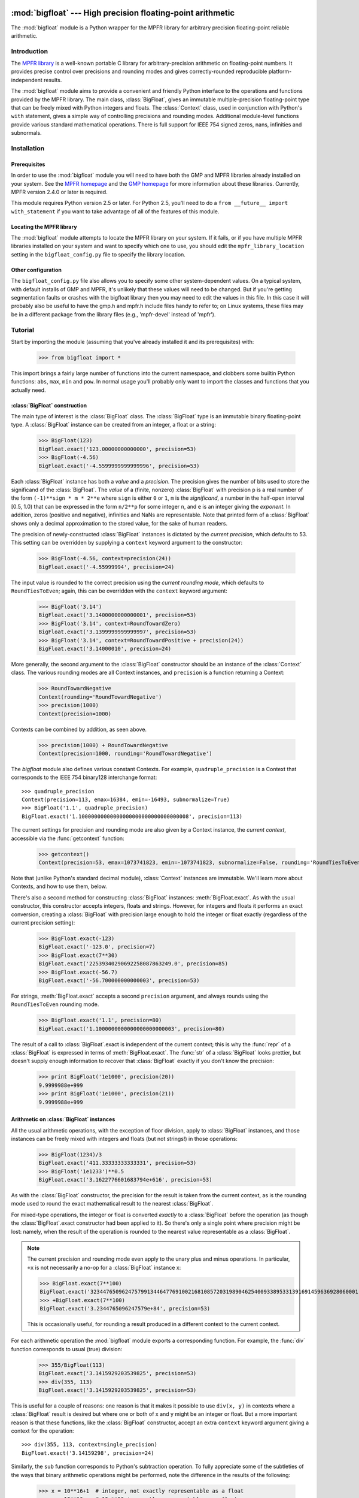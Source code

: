 :mod:`bigfloat` --- High precision floating-point arithmetic
============================================================

.. module:: bigfloat
   :synopsis: Python wrapper for MPFR floating-point library.

.. moduleauthor:: Mark Dickinson <dickinsm@gmail.com>

The :mod:`bigfloat` module is a Python wrapper for the MPFR library
for arbitrary precision floating-point reliable arithmetic.

Introduction
------------

The `MPFR library <http://www.mpfr.org>`_ is a well-known portable C
library for arbitrary-precision arithmetic on floating-point numbers.
It provides precise control over precisions and rounding modes and
gives correctly-rounded reproducible platform-independent results.

The :mod:`bigfloat` module aims to provide a convenient and friendly
Python interface to the operations and functions provided by the MPFR
library.  The main class, :class:`BigFloat`, gives an immutable
multiple-precision floating-point type that can be freely mixed with
Python integers and floats.  The :class:`Context` class, used in
conjunction with Python's ``with`` statement, gives a simple way of
controlling precisions and rounding modes.  Additional module-level
functions provide various standard mathematical operations.  There is
full support for IEEE 754 signed zeros, nans, infinities and
subnormals.

Installation
------------

Prerequisites
^^^^^^^^^^^^^

In order to use the :mod:`bigfloat` module you will need to have both
the GMP and MPFR libraries already installed on your system.  See the
`MPFR homepage <http://www.mpfr.org>`_ and the `GMP homepage
<http://gmplib.org>`_ for more information about these libraries.
Currently, MPFR version 2.4.0 or later is required.

This module requires Python version 2.5 or later.  For Python 2.5,
you'll need to do a ``from __future__ import with_statement`` if you
want to take advantage of all of the features of this module.

Locating the MPFR library
^^^^^^^^^^^^^^^^^^^^^^^^^

The :mod:`bigfloat` module attempts to locate the MPFR library on your
system.  If it fails, or if you have multiple MPFR libraries installed
on your system and want to specify which one to use, you should edit
the ``mpfr_library_location`` setting in the ``bigfloat_config.py``
file to specify the library location.

Other configuration
^^^^^^^^^^^^^^^^^^^

The ``bigfloat_config.py`` file also allows you to specify some other
system-dependent values.  On a typical system, with default installs
of GMP and MPFR, it's unlikely that these values will need to be
changed.  But if you're getting segmentation faults or crashes with
the bigfloat library then you may need to edit the values in this
file.  In this case it will probably also be useful to have the gmp.h
and mpfr.h include files handy to refer to; on Linux systems, these
files may be in a different package from the library files (e.g.,
'mpfr-devel' instead of 'mpfr').


Tutorial
--------

Start by importing the module (assuming that you've already installed
it and its prerequisites) with:

   >>> from bigfloat import *

This import brings a fairly large number of functions into the current
namespace, and clobbers some builtin Python functions: ``abs``,
``max``, ``min`` and ``pow``.  In normal usage you'll probably only
want to import the classes and functions that you actually need.

:class:`BigFloat` construction
^^^^^^^^^^^^^^^^^^^^^^^^^^^^^^

The main type of interest is the :class:`BigFloat` class.  The
:class:`BigFloat` type is an immutable binary floating-point type.  A
:class:`BigFloat` instance can be created from an integer, a float or
a string:

   >>> BigFloat(123)
   BigFloat.exact('123.00000000000000', precision=53)
   >>> BigFloat(-4.56)
   BigFloat.exact('-4.5599999999999996', precision=53)

Each :class:`BigFloat` instance has both a *value* and a *precision*.  The
precision gives the number of bits used to store the significand of
the :class:`BigFloat`.  The *value* of a (finite, nonzero) :class:`BigFloat` with
precision ``p`` is a real number of the form ``(-1)**sign * m * 2**e``
where ``sign`` is either ``0`` or ``1``, ``m`` is the *significand*, a
number in the half-open interval [0.5, 1.0) that can be expressed in
the form ``n/2**p`` for some integer ``n``, and ``e`` is an integer
giving the *exponent*.  In addition, zeros (positive and negative),
infinities and NaNs are representable.  Note that printed form of a
:class:`BigFloat` shows only a decimal approximation to the stored value, for
the sake of human readers.

The precision of newly-constructed :class:`BigFloat` instances is dictated by
the *current precision*, which defaults to 53.  This setting can be
overridden by supplying a ``context`` keyword argument to the
constructor:

   >>> BigFloat(-4.56, context=precision(24))
   BigFloat.exact('-4.55999994', precision=24)

The input value is rounded to the correct precision using the *current
rounding mode*, which defaults to ``RoundTiesToEven``; again, this can
be overridden with the ``context`` keyword argument:

   >>> BigFloat('3.14')
   BigFloat.exact('3.1400000000000001', precision=53)
   >>> BigFloat('3.14', context=RoundTowardZero)
   BigFloat.exact('3.1399999999999997', precision=53)
   >>> BigFloat('3.14', context=RoundTowardPositive + precision(24))
   BigFloat.exact('3.14000010', precision=24)

More generally, the second argument to the :class:`BigFloat` constructor should
be an instance of the :class:`Context` class.  The various rounding
modes are all Context instances, and ``precision`` is a function
returning a Context:

   >>> RoundTowardNegative
   Context(rounding='RoundTowardNegative')
   >>> precision(1000)
   Context(precision=1000)

Contexts can be combined by addition, as seen above.

   >>> precision(1000) + RoundTowardNegative
   Context(precision=1000, rounding='RoundTowardNegative')

The `bigfloat` module also defines various constant Contexts.  For
example, ``quadruple_precision`` is a Context that corresponds to the
IEEE 754 binary128 interchange format::

   >>> quadruple_precision
   Context(precision=113, emax=16384, emin=-16493, subnormalize=True)
   >>> BigFloat('1.1', quadruple_precision)
   BigFloat.exact('1.10000000000000000000000000000000008', precision=113)

The current settings for precision and rounding mode are also given by
a Context instance, the *current context*, accessible via the
:func:`getcontext` function:

   >>> getcontext()
   Context(precision=53, emax=1073741823, emin=-1073741823, subnormalize=False, rounding='RoundTiesToEven')

Note that (unlike Python's standard decimal module), :class:`Context`
instances are immutable.  We'll learn more about Contexts, and how to
use them, below.

There's also a second method for constructing :class:`BigFloat` instances:
:meth:`BigFloat.exact`.  As with the usual constructor, this
constructor accepts integers, floats and strings.  However, for
integers and floats it performs an exact conversion, creating a
:class:`BigFloat` with precision large enough to hold the integer or float
exactly (regardless of the current precision setting):

   >>> BigFloat.exact(-123)
   BigFloat.exact('-123.0', precision=7)
   >>> BigFloat.exact(7**30)
   BigFloat.exact('22539340290692258087863249.0', precision=85)
   >>> BigFloat.exact(-56.7)
   BigFloat.exact('-56.700000000000003', precision=53)

For strings, :meth:`BigFloat.exact` accepts a second ``precision``
argument, and always rounds using the ``RoundTiesToEven`` rounding
mode.

   >>> BigFloat.exact('1.1', precision=80)
   BigFloat.exact('1.1000000000000000000000003', precision=80)

The result of a call to :class:`BigFloat`.exact is independent of the current
context; this is why the :func:`repr` of a :class:`BigFloat` is expressed in
terms of :meth:`BigFloat.exact`.  The :func:`str` of a :class:`BigFloat` looks
prettier, but doesn't supply enough information to recover that
:class:`BigFloat` exactly if you don't know the precision:

   >>> print BigFloat('1e1000', precision(20))
   9.9999988e+999
   >>> print BigFloat('1e1000', precision(21))
   9.9999988e+999

Arithmetic on :class:`BigFloat` instances
^^^^^^^^^^^^^^^^^^^^^^^^^^^^^^^^

All the usual arithmetic operations, with the exception of floor
division, apply to :class:`BigFloat` instances, and those instances can be
freely mixed with integers and floats (but not strings!) in those
operations:

   >>> BigFloat(1234)/3
   BigFloat.exact('411.33333333333331', precision=53)
   >>> BigFloat('1e1233')**0.5
   BigFloat.exact('3.1622776601683794e+616', precision=53)

As with the :class:`BigFloat` constructor, the precision for the result is
taken from the current context, as is the rounding mode used to round
the exact mathematical result to the nearest :class:`BigFloat`.

For mixed-type operations, the integer or float is converted *exactly*
to a :class:`BigFloat` before the operation (as though the :class:`BigFloat`.exact
constructor had been applied to it).  So there's only a single point
where precision might be lost: namely, when the result of the
operation is rounded to the nearest value representable as a :class:`BigFloat`.

.. note::

   The current precision and rounding mode even apply to the unary
   plus and minus operations.  In particular, ``+x`` is not
   necessarily a no-op for a :class:`BigFloat` instance x:

   >>> BigFloat.exact(7**100)
   BigFloat.exact('3234476509624757991344647769100216810857203198904625400933895331391691459636928060001.0', precision=281)
   >>> +BigFloat.exact(7**100)
   BigFloat.exact('3.2344765096247579e+84', precision=53)

   This is occasionally useful, for rounding a result produced in a
   different context to the current context.

For each arithmetic operation the :mod:`bigfloat` module exports a
corresponding function.  For example, the :func:`div` function
corresponds to usual (true) division:

   >>> 355/BigFloat(113)
   BigFloat.exact('3.1415929203539825', precision=53)
   >>> div(355, 113)
   BigFloat.exact('3.1415929203539825', precision=53)

This is useful for a couple of reasons: one reason is that it makes it
possible to use ``div(x, y)`` in contexts where a :class:`BigFloat` result is
desired but where one or both of x and y might be an integer or float.
But a more important reason is that these functions, like the :class:`BigFloat`
constructor, accept an extra ``context`` keyword argument giving a
context for the operation::

   >>> div(355, 113, context=single_precision)
   BigFloat.exact('3.14159298', precision=24)

Similarly, the ``sub`` function corresponds to Python's subtraction
operation.  To fully appreciate some of the subtleties of the ways
that binary arithmetic operations might be performed, note the
difference in the results of the following:

   >>> x = 10**16+1  # integer, not exactly representable as a float
   >>> y = 10**16.   # 10.**16 is exactly representable as a float
   >>> x - y
   0.0
   >>> BigFloat(x) - BigFloat(y)
   BigFloat.exact('0', precision=53)
   >>> sub(x, y)
   BigFloat.exact('1.0000000000000000', precision=53)

For the first subtraction, the integer is first converted to a float,
losing accuracy, and then the subtraction is performed, giving a
result of 0.0.  The second case is similar: ``x`` and ``y`` are both
explicitly converted to :class:`BigFloat` instances, and the conversion of
``y`` again loses precision.  In the third case, ``x`` and ``y`` are
*implicitly* converted to :class:`BigFloat` instances, and that conversion is
exact, so the subtraction produces exactly the right answer.

Comparisons between :class:`BigFloat` instances and integers or floats also
behave as you'd expect them to; for these, there's no need for a
corresponding function.

The :mod:`bigfloat` module provides a number of standard mathematical
functions.  These functions follow the same rules as the arithmetic
operations above: the inputs can be integers, floats or :class:`BigFloat`
instances; integers and floats are converted to :class:`BigFloat` instances
using an exact conversion; the result is a :class:`BigFloat` with precision and
rounding mode taken from the current context, and parameters from the
current context can be overridden by providing a ``context`` keyword
argument.  Here are some examples:

   >>> sqrt(1729, context=RoundTowardZero)
   BigFloat.exact('41.581245772583578', precision=53)
   >>> sqrt(1729, context=RoundTowardPositive)
   BigFloat.exact('41.581245772583586', precision=53)
   >>> atanh(0.5, context=precision(20))
   BigFloat.exact('0.54930592', precision=20)
   >>> const_catalan(precision(1000))
   BigFloat.exact('0.915965594177219015054603514932384110774149374281672134266498119621763019776254769479356512926115106248574422619196199579035898803325859059431594737481158406995332028773319460519038727478164087865909024706484152163000228727640942388259957741508816397470252482011560707644883807873370489900864775113226027', precision=1000)
   >>> 4*exp(-const_pi()/2/agm(1, 1e-100))
   BigFloat.exact('9.9999999999998517e-101', precision=53)

For a full list of the supported functions, see the reference manual.

Controlling the precision and rounding mode
^^^^^^^^^^^^^^^^^^^^^^^^^^^^^^^^^^^^^^^^^^^

We've seen one way of controlling precision and rounding mode, via the
``context`` keyword argument.  There's another way that's often more
convenient, especially when a single context change is supposed to
apply to multiple operations: contexts can be used directly in Python
``with`` statements.  Note: if you're using Python 2.5, you'll need
to enable with statements with:

   >>> from __future__ import with_statement

For example, here we compute high-precision upper and lower-bounds for
the thousandth harmonic number:

   >>> with precision(100):
   ...     with RoundTowardNegative:  # lower bound
   ...         lower_bound = sum(div(1, n) for n in range(1, 1001))
   ...     with RoundTowardPositive:  # upper bound
   ...         upper_bound = sum(div(1, n) for n in range(1, 1001))
   ... 
   >>> lower_bound
   BigFloat.exact('7.4854708605503449126565182015873', precision=100)
   >>> upper_bound
   BigFloat.exact('7.4854708605503449126565182077593', precision=100)

The effect of the with statement is to change the current context for
the duration of the with block; when the block exits, the previous
context is restored.  With statements can be nested, as seen above.
Let's double-check the above results using the asymptotic formula for
the nth harmonic number [#harmonic]_:

   >>> n = 1000
   >>> with precision(100):
   ...     approx = log(n) + const_euler() + div(1, 2*n) - 1/(12*sqr(n))
   ... 
   >>> approx
   BigFloat.exact('7.4854708605503365793271531207983', precision=100)

The error in this approximation should be approximately -1/(120*n**4):

   >>> error = approx - lower_bound
   >>> error
   BigFloat.exact('-8.3333293650807890e-15', precision=53)
   >>> -1/(120*pow(n, 4))
   BigFloat.exact('-8.3333333333333336e-15', precision=53)

A more permanent change to the context can be effected using the
:func:`setcontext` function, which takes a single argument of type
:class:`Context`:

   >>> setcontext(precision(30))
   >>> sqrt(2)
   BigFloat.exact('1.4142135624', precision=30)
   >>> setcontext(RoundTowardZero)
   >>> sqrt(2)
   BigFloat.exact('1.4142135605', precision=30)

An important point here is that in all places that a context is used,
only the attributes specified by that context are changed.  For
example, the context ``precision(30)`` only has the ``precision``
attribute, so only that attribute is affected by the ``setcontext``
call; the other attributes are not changed.  Similarly, the
``setcontext(RoundTowardZero)`` line above doesn't affect the
precision.

There's a ``DefaultContext`` constant giving the default context, so
you can always restore the original default context as follows:

   >>> setcontext(DefaultContext)

.. note::

   If :func:`setcontext` is used within a with statement, its effects
   only last for the duration of the block following the with
   statement.


Flags
^^^^^

The :mod:`bigfloat` module also provides four global flags: 'Inexact',
'Overflow', 'Underflow', 'NanFlag', along with methods to set and test
these flags:

   >>> set_flagstate(set())  # clear all flags
   >>> get_flagstate()
   set([])
   >>> exp(10**100)
   BigFloat.exact('Infinity', precision=53)
   >>> get_flagstate()
   set(['Overflow', 'Inexact'])

These flags show that overflow occurred, and that the given result
(infinity) was inexact.  The flags are sticky: none of the standard
operations ever clears a flag:

   >>> sqrt(2)
   BigFloat.exact('1.4142135623730951', precision=53)
   >>> get_flagstate()  # overflow flag still set from the exp call
   set(['Overflow', 'Inexact'])
   >>> set_flagstate(set())  # clear all flags
   >>> sqrt(2)
   BigFloat.exact('1.4142135623730951', precision=53)
   >>> get_flagstate()   # sqrt only sets the inexact flag
   set(['Inexact'])

The functions :func:`clear_flag`, :func:`set_flag` and
:func:`test_flag` allow clearing, setting and testing of individual
flags.


Reference
---------

The :class:`BigFloat` class
^^^^^^^^^^^^^^^^^^

The :class:`BigFloat` class implements multiple-precision binary
floating-point numbers.  Each :class:`BigFloat` instance has both a
value and a precision; the precision is an integer giving the number
of significant bits used to store the value.  A finite nonzero
:class:`BigFloat` instance with precision p can be thought of as a
(sign, significand, exponent) triple (s, m, e), representing the value
(-1)**s * m * 2**e, where m is a value in the range [0.5, 1.0) stored
with p bits of precision.  Thus m is of the form n/2**p for some
integer n with 2**(p-1) <= n < 2**p.

In addition to nonzero finite numbers, :class:`BigFloat` instances can
also represent positive and negative infinity, positive and negative
zero, and NaNs.

:class:`BigFloat` instances should be treated as immutable.

.. class:: BigFloat(value, context=None)

   Construct a new :class:`BigFloat` instance from an integer, string,
   float or another :class:`BigFloat` instance, using the
   rounding-mode and output format (precision, exponent bounds and
   subnormalization) given by the current context.  If the *context*
   keyword argument is given, its value should be a :class:`Context`
   instance and its attributes override those of the current context.

   *value* can be an integer, string, float, or another
   :class:`BigFloat` instance.  In all cases the given value is
   rounded to the format (determined by precision, exponent limits and
   subnormalization) given by the current context, using the rounding
   mode specified by the current context.  The integer 0 is always
   converted to positive zero.

   .. method:: as_integer_ratio(self)

      Return a pair (n, d) of integers such that n and d are
      relatively prime, d is positive, and the value of self is
      exactly n/d.

      If self is an infinity or nan then ValueError is raised.
      Negative and positive zero are both converted to (0, 1).

   .. method:: exact(cls, value, precision=None)

      A class method to construct a new :class:`BigFloat` instance
      from an integer, string, float or another :class:`BigFloat`
      instance, doing an exact conversion where possible.  Unlike the
      usual :class:`BigFloat` constructor, this alternative
      constructor makes no use of the current context and will not
      affect the current flags.

      If value is an integer, float or :class:`BigFloat`, then the precision
      keyword must not be given, and the conversion is exact.  The
      resulting :class:`BigFloat` has a precision sufficiently large to hold the
      converted value exactly.  If value is a string, then the
      precision argument must be given.  The string is converted using
      the given precision and the RoundTiesToEven rounding mode.

   .. method:: fromhex(cls, value, context=None)

      Class method that constructs a new :class:`BigFloat` instance
      from a hexadecimal string.  Rounds to the current context using
      the given precision.  If the *context* keyword argument is
      given, its value should be a :class:`Context` instance and its
      attributes override those of the current context.

   .. method:: hex(self)

      Return a hexadecimal representation of a :class:`BigFloat`.  The
      advantage of the hexadecimal representation is that it
      represents the value of the :class:`BigFloat` exactly.


Special methods
""""""""""""""""

The :class:`BigFloat` type has a full complement of special methods.
Here are some brief notes on those methods, indicating any possible
deviations from expected behaviour.

* The repr of a :class:`BigFloat` instance ``x`` has the property that
  ``eval(repr(x))`` recovers ``x`` exactly.

* The '+' ,'-', '*', '/', '**' and '%' binary operators are supported,
  and mixed-type operations involving a :class:`BigFloat` and an integer or
  float are permitted.  Mixed-type operations behave as though the
  non :class:`BigFloat` operand is first converted to a :class:`BigFloat` with no loss
  of accuracy.  The '/' operator implements true division, regardless
  of whether 'from __future__ import division' is in effect or not.
  The result of '%' has the same sign as the first argument, not the
  second.  Floor division is not currently implemented.

* The '+' and '-' unary operators and built-in :func:`abs` function
  are supported.  Note that these all round to the current context; in
  particular, '+x' is not necessarily equal to 'x' for a :class:`BigFloat` ``x``.

* The six comparison operators '==', '<=', '<', '!=', '>', '>=' are
  supported.  Comparisons involving NaNs always return False, except
  in the case of '!=' where they always return True.  Again,
  comparisons with integers or floats are permitted, with the integer
  or float being converted exactly before the comparison; the context
  does not affect the result of a comparison.

* Conversions to int and long always round towards zero; conversions
  to float always use the ``RoundTiesToEven`` rounding mode.
  Conversion to bool returns False for a nonzero :class:`BigFloat` and True
  otherwise.  None of these conversions is affected by the current
  context.

* :class:`BigFloat` instances are hashable.  For Python 2.6 and later, the hash
  function obeys the rule that objects that compare equal should hash
  equal; in particular, if ``x == n`` for some :class:`BigFloat` instance ``x``
  and some Python int or long ``n``then ``hash(x) == hash(n)``, and
  similarly for floats.  In Python 2.5, there are some rare cases
  where ``x == n`` does not imply ``hash(x) == hash(n)``.


The Context class
^^^^^^^^^^^^^^^^^

A :class:`Context` object is a simple immutable object that packages
together attributes describing a floating-point format, together with
a rounding mode.

.. class:: Context(precision=None, emin=None, emax=None, subnormalize=None, rounding=None)

   Create a new Context object with the given attributes.  Not all
   attributes need to be specified.  Note that all attributes of the
   generated Context are read-only.  Attributes that are unset for
   this Context instance return ``None``.

   .. attribute:: precision

      Precision of the floating-point format, given in bits.  This
      should be an integer in the range [PRECISION_MIN,
      PRECISION_MAX].  PRECISION_MIN is usually 2.

   .. attribute:: emax

      Maximum exponent allowed for this format.  The largest finite
      number representable in the context self is
      (1-2**-self.precision) * 2**self.emax.

   .. attribute:: emin

      Minimum exponent allowed for this format.  The smallest positive
      number representable in the context self is ``0.5 * 2**self.emin``.

      .. note::

         There's nothing to stop you defining a context with emin >
         emax, but don't expect to get sensible results if you do
         this.

   .. attribute:: subnormalize

      A boolean value: True if the format has gradual underflow, and
      False otherwise.  With gradual underflow, all finite
      floating-point numbers have a value that's an integer multiple
      of 2**(emin-1).

   .. attribute:: rounding

      The rounding mode of this Context.  This should be a string.
      Valid values are 'RoundTiesToEven', 'RoundTowardZero',
      'RoundTowardPositive' and 'RoundTowardNegative'.  Note that the
      rounding modes ``RoundTiesToEven``, etc. exported by the
      :mod:`bigfloat` module are Context instances, not strings, so
      cannot be used directly here.


:class:`Context` instances can be added.  If ``x`` and ``y`` are
Context instances then ``x + y`` is the Context whose attributes
combine those of ``x`` and ``y``.  In the case that both ``x`` and
``y`` have a particular attribute set, the value for ``y`` takes
precedence:

   >>> x = Context(precision=200, rounding='RoundTiesToEven')
   >>> y = Context(precision=53, subnormalize=True)
   >>> x + y
   Context(precision=53, subnormalize=True, rounding='RoundTiesToEven')
   >>> y + x
   Context(precision=200, subnormalize=True, rounding='RoundTiesToEven')

:class:`Context` instances can be used in with statements to alter
the current context.  In effect, ::

   with c:
       <block>

behaves roughly like ::

   old_context = getcontext()
   setcontext(c)
   <block>
   setcontext(old_context)

except that nesting of with statements works as you'd expect, and the
old context is guaranteed to be restored even if an exception occurs
during execution of the block.

Note that for Context instances ``x`` and ``y``, ::

   with x + y:
       <block>

is exactly equivalent to ::

   with x:
       with y:
           <block>

The bigfloat module defines a number of predefined :class:`Context`
instances.

.. data:: DefaultContext

   The context that's in use when the bigfloat module is first
   imported.  It has precision of 53, large exponent bounds, no
   subnormalization, and the RoundTiesToEven rounding mode.

.. data:: EmptyContext

   Equal to Context().  Occasionally useful where a context is
   syntactically required for a with statement, but no change to the
   current context is desired.  For example::

      if <want_extra_precision>:
          c = extra_precision(10)
      else:
          c = EmptyContext

      with c:
          <do calculation>

.. data:: half_precision
.. data:: single_precision
.. data:: double_precision
.. data:: quadruple_precision

   These :class:`Context` instances correspond to the binary16,
   binary32, binary64 and binary128 interchange formats described in
   IEEE 754-2008 (section 3.6).  They're all special cases of the
   :func:`IEEEContext` function.

.. function:: IEEEContext(bitwidth)

   If bitwidth is one of widths permitted by IEEE 754 (that is, either
   16, 32, 64, or a multiple of 32 that's not less than 128), return
   the IEEE 754 binary interchange format with the given bit width.
   See section 3.6 of IEEE 754-2008 or the bigfloat source for
   details.

.. function:: precision(p)

   A convenience function, to save typing.  ``precision(p)`` is
   exactly equivalent to ``Context(precision=p)``.

.. data:: RoundTiesToEven
.. data:: RoundTowardZero
.. data:: RoundTowardPositive
.. data:: RoundTowardNegative

   Contexts corresponding to the four available rounding modes.
   ``RoundTiesToEven`` rounds the result of an operation or function
   to the nearest representable :class:`BigFloat`, with ties rounded to the
   :class:`BigFloat` whose least significant bit is zero.  ``RoundTowardZero``
   rounds results towards zero.  ``RoundTowardPositive`` rounds
   results towards positive infinity, and ``RoundTowardsNegative``
   rounds results towards negative infinity.

Constants
""""""""""

.. data:: PRECISION_MIN
.. data:: PRECISION_MAX

   Minimum and maximum precision that's valid for Contexts and
   :class:`BigFloat` instances.  In the current implementation, PRECISION_MIN
   is 2 and PRECISION_MAX is 2**31-1.

.. data:: EMIN_MIN
.. data:: EMIN_MAX

   Minimum and maximum allowed values for the Context emin attribute.
   In the current implementation EMIN_MIN = -EMIN_MAX = 1-2**30

.. data:: EMAX_MIN
.. data:: EMAX_MAX

   Minimum and maximum allowed values for the Context emax attribute.
   In the current implementation -EMAX_MIN = EMAX_MAX = 2**30-1


The current context
""""""""""""""""""""

There can be many Context objects in existence at one time, but
there's only ever one *current context*.  The current context is given
by a thread-local :class:`Context` instance.  Whenever the :class:`BigFloat`
constructor is called, or any arithmetic operation or standard
function computation is performed, the current context is consulted to
determine:

* The format that the result of the operation or function should take
  (as specified by the ``precision``, ``emax``, ``emin`` and
  ``subnormalize`` attributes of the context), and

* The rounding mode to use when computing the result, as specified by
  the ``rounding`` attribute of the current context.

If an additional ``context`` keyword argument is given to the
operation, function or constructor, then attributes from the context
override the corresponding attributes in the current context.
For example, ::

   sqrt(x, context=my_context)

is equivalent to ::

   with my_context:
       sqrt(x)

The current context can be read and written directly using the
:func:`getcontext` and :func:`setcontext` functions.

.. function:: getcontext()

   Return a copy of the current context.

.. function:: setcontext(context)

   Set the current context to the given context.

It's usually neater to make a temporary change to the context using a
with statement, as described above.  There's also one convenience
function that's often useful in calculations:

.. function:: extra_precision(p)

   Return a copy of the current context with the precision increased
   by p.  Equivalent to
   ``Context(precision=getcontext().precision+p)``.

      >>> getcontext().precision
      53
      >>> extra_precision(10).precision
      63
      >>> with extra_precision(20):
      ...     gamma(1.5)
      ... 
      BigFloat.exact('0.88622692545275801364912', precision=73)


Standard functions
^^^^^^^^^^^^^^^^^^

All functions in this section follow the same rules:

* Arguments can be :class:`BigFloat` instances, integers or floats, unless
  otherwise specified.
* Integer or float arguments are converted exactly to :class:`BigFloat`
  instances.
* The format of the result and the rounding mode used are taken from
  the current context.
* Attributes of the current context can be overridden by supplying an
  explicit ``context`` keyword argument.
* Results are correctly rounded.

Conversion from string
""""""""""""""""""""""

.. function:: set_str2(s, base)

   Convert a string s, representing a number in base b, to a :class:`BigFloat`.
   The base should satisfy 2 <= base <= 36.

Arithmetic functions
""""""""""""""""""""

.. function:: add(x, y)
.. function:: sub(x, y)
.. function:: mul(x, y)
.. function:: div(x, y)
.. function:: pow(x, y)

   Return x+y, x-y, x*y, x/y and x**y respectively.

.. function:: mod(x, y)

   Return the reduction of x modulo y.  The result has the same sign as x.
   In other words, return x-q*y, where q is the integer part of x/y.

.. function:: remainder(x, y)

   Return x-q*y, where q is the closest integer to x/y, with ties rounded
   to the nearest even integer.

.. function:: dim(x, y)

   Return max(x-y, 0).

.. function:: pos(x)
.. function:: neg(x)
.. function:: abs(x)

   Return +x, -x and the absolute value of x respectively.  Note that
   these functions will round if x is not exactly representable in the
   current context.

.. function:: fma(x, y, z)

   Return x*y+z, but with no loss of intermediate accuracy.

.. function:: fms(x, y, z)

   Return x*y-z, with no loss of intermediate accuracy.

.. function:: sqr(x)

   Return x*x.

.. function:: sqrt(x)

   Return the square root of x, or a NaN if x is negative.  The square
   root of negative zero returns negative zero.

.. function:: rec_sqrt(x)

   Return the reciprocal of the square root of x.  rec_sqrt of zero
   returns positive infinity, regardless of the sign of the zero.
   Note that this means that 1/sqrt(x) differs from rec_sqrt(x) when
   x is negative zero.

.. function:: cbrt(x)

   Return the cube root of x.

.. function:: root(x, n)

   Return the nth root of x; n should be a nonnegative integer.  For
   even n, return NaN if x is negative.  For n = 0, always return NaN.

.. function:: hypot(x, y)

   Return the square root of x*x+y*y.

Exponential and logarithmic functions
""""""""""""""""""""""""""""""""""""""

.. function:: exp(x)

   Return ``e**x``, where ``e`` is Euler's constant. (2.71828...)

.. function:: expm1(x)

   Return ``e**x - 1``.  Useful for values of ``x`` close to 0, when
   the expression ``exp(x)-1`` would lose significant accuracy.

   >>> exp(1e-10)-1
   BigFloat.exact('1.0000000827403710e-10', precision=53)
   >>> exp(1e-10, precision(100))-1
   BigFloat.exact('1.0000000000500000e-10', precision=53)
   >>> expm1(1e-10)
   BigFloat.exact('1.0000000000500000e-10', precision=53)

.. function:: exp2(x)

   Return ``2**x``.

.. function:: exp10(x)

   Return ``10**x``.

.. function:: log(x)

   Return the natural (base ``e``) logarithm of *x*.

.. function:: log1p(x)

   Return ``log(1+x)``.  Useful for small values of x, where
   computing ``log(1+x)`` directly loses significant accuracy.

.. function:: log2(x)

   Return the log base 2 of *x*.

.. function:: log10(x)

   Return the log base 10 of *x*.

Trigonometric functions
""""""""""""""""""""""""

.. function:: cos(x)
.. function:: sin(x)
.. function:: tan(x)
.. function:: sec(x)
.. function:: csc(x)
.. function:: cot(x)

   Cosine, sine, tangent, secant, cosecant and cotangent of x,
   respectively.  Note that these functions are (necessarily) very
   slow for large arguments (for example, ``x`` larger than
   ``BigFloat('1e1000000')``), since reducing ``x`` correctly modulo
   ``pi`` requires computing ``pi`` to high precision.  Input
   arguments are in radians, not degrees.

.. function:: acos(x)
.. function:: asin(x)
.. function:: atan(x)

   Inverse cosine, sine and tangent functions, giving a result in
   radians.

.. function:: atan2(y, x)

   Return the arctangent2 of y and x.  This is the angle that the ray
   joining (0, 0) to (x, y) makes with the positive x-axis.

Hyperbolic trig functions
""""""""""""""""""""""""""

.. function:: cosh(x)
.. function:: sinh(x)
.. function:: tanh(x)
.. function:: sech(x)
.. function:: csch(x)
.. function:: coth(x)

   Hyperbolic cosine, sine, tangent, secant, cosecant and cotangent of x,
   respectively.

.. function:: acosh(x)
.. function:: asinh(x)
.. function:: atanh(x)

   Inverse hyperbolic cosine, sine and tangent functions.

Special functions
""""""""""""""""""

.. function:: eint(x)

   Return the exponential integral of x.

.. function:: li2(x)

   Return the real part of the dilogarithm of x.

.. function:: factorial(n)

   Return the factorial of n.  *n* should be a nonnegative integer.

.. function:: gamma(x)

   Return the gamma function applied to x.

.. function:: lngamma(x)

   Return log(gamma(x)).

.. function:: zeta(x)

   Return the Riemann zeta function of x.

.. function:: erf(x)

   Return the error function of x.

.. function:: erfc(x)

   Return the complementary error function of x.

.. function:: j0(x)
.. function:: j1(x)
.. function:: jn(n, x)

   Return Bessel function of the first kind of order 0, 1 and n,
   evaluated at x.  For ``jn``, *n* should be an integer.

.. function:: y0(x)
.. function:: y1(x)
.. function:: yn(n, x)

   Return Bessel function of the second kind of order 0, 1 and n,
   evaluated at x.  For ``yn``, *n* should be an integer.

.. function:: agm(x, y)

   Return the arithmetic-geometric mean of x and y.

Constants
""""""""""

.. function:: const_catalan()

   The Catalan constant 1 - 1/3**2 + 1/5**2 - 1/7**2 + 1/9**2 - ... = 0.9159655941...

.. function:: const_euler()

   The Euler-Mascheroni constant 0.5772156649..., equal to the limit
   of (1 + 1/2 + 1/3 + ... + 1/n) - log(n) as n approaches infinity.

.. function:: const_log2()

   The natural log of 2, 0.6931471805...

.. function:: const_pi()

   The constant pi = 3.1415926535...


Miscellaneous functions
""""""""""""""""""""""""

.. function:: max(x, y)

   Return the maximum of *x* and *y*.  If *x* and *y* are zeros with
   different signs, return positive zero.

.. function:: min(x, y)

   Return the minimum of *x* and *y*.  If *x* and *y* are zeros with
   different signs, return negative zero.

.. function:: copysign(x, y)

   Return a :class:`BigFloat` with absolute value taken from x and sign taken
   from y.

.. function:: frac(x)

   Return the fractional part of x.  The result has the same sign
   as x.

.. function:: floor(x)

   Return the floor of x.  Note that since the result is rounded to
   the current context, it's quite possible for the result to be
   larger than x:

   >>> with DefaultContext:
   ...     floor(2**100-1) <= 2**100-1
   ... 
   False

   If you want to be sure of getting a result that's no larger than
   *x*, use the ``RoundTowardNegative`` rounding mode.  Alternatively,
   if you want the exact floor you may want to clear the ``Inexact``
   flag before the call and test it afterwards.  Similar comments
   apply to the :func:`ceil`, :func:`round` and :func:`trunc`
   functions.

.. function:: ceil(x)

   Return the ceiling of x.

.. function:: round(x)

   Return x, rounded to the nearest integer.  Ties are rounded
   away from zero. ('Biased rounding')

.. function:: trunc(x)

   Return the integer part of x.

Other Functions
^^^^^^^^^^^^^^^

Here are descriptions of the various module level functions exported
by the :mod:`bigfloat` module.

Additional Comparisons
""""""""""""""""""""""

There are two additional comparison functions that don't
correspond to any of the Python comparison operators.

.. function:: lessgreater(x, y)

   Return True if either x < y or x > y, and False otherwise.
   lessgreater(x, y) differs from x != y in the case where either x or
   y is a NaN: in that case, lessgreater(x, y) will return False,
   while x != y will return True.

.. function:: unordered(x, y)

   Return True if either x or y is a NaN, and False otherwise.

Number classification functions
""""""""""""""""""""""""""""""""

The following functions all accept a single :class:`BigFloat` instance (or a
float, or an integer) and return a boolean value.  They make no
use of the current context, and do not affect the state of the flags.

.. function:: is_nan(x)

   Return True if x is a NaN and False otherwise.

.. function:: is_inf(x)

   Return True if x is an infinity (either positive or negative), and False
   otherwise.

.. function:: is_zero(x)

   Return True if x is a zero (either positive zero or negative zero),
   and False otherwise.

.. function:: is_finite(x)

   Return True if x is not an infinity or NaN, and False otherwise.

.. function:: is_negative(x)

   Return True if the sign bit of x is set, and False otherwise.  Note
   that the name of this function is slightly misleading for zeros:
   is_negative(-0.0) returns True, even though -0.0 is not, strictly
   speaking, negative.

.. function:: is_integer(x)

   Return True if x is finite and an exact integer, and False
   otherwise.


Flags
-----

.. data:: Underflow

   Underflow flag.  Set whenever the result of an operation
   underflows.  The meaning of this flag differs depending on whether
   the subnormalize attribute is true for the operation context.  In
   the language of IEEE 754, we use the `after rounding` semantics.
   The Underflow flag is set on underflow even when the result of an
   operation is exact.

   In detail: let ``c`` be the context that's in effect for an
   operation, function or :class:`BigFloat` construction.  Let ``x`` be the
   result of the operation, rounded to the context precision with the
   context rounding mode, but as though the exponent were unbounded.

   If c.subnormalize is False, the Underflow flag is set if and only
   if ``x`` is nonzero, finite, and strictly smaller than
   ``2**(c.emin-1)`` in absolute value.  If c.subnormalize is True,
   the Underflow flag is set if and only if ``x`` is nonzero, finite,
   and strictly smaller than ``2**(c.emin+c.precision-2)`` in absolute
   value.

.. data:: Overflow

   Set whenever the result of an operation overflows.  An operation
   performed in a context ``c`` overflows if the result computed as if
   with unbounded exponent range is finite and greater than or equal
   to ``2**c.emax`` in absolute value.

.. data:: Inexact

   Inexact flag.  Set whenever the result of an operation is not
   exactly equal to the true mathematical result.

.. data:: NanFlag

   NaN flag.  Set whever the result of an operation gives a NaN
   result.

.. function:: clear_flag(flag)

   Clear the given flag.

.. function:: set_flag(flag)

   Set the given flag.

.. function:: test_flag(flag)

   Return True if the given flag is set and False otherwise.

.. function:: get_flagstate()

   Return a set containing the flags that are currently set.

.. function:: set_flagstate(flag_set)

   Set all flags that are in *flag_set*, and clear all other flags.

.. rubric:: Footnotes

.. [#harmonic] See http://mathworld.wolfram.com/HarmonicNumber.html

Indices and tables
==================

* :ref:`genindex`
* :ref:`modindex`
* :ref:`search`

